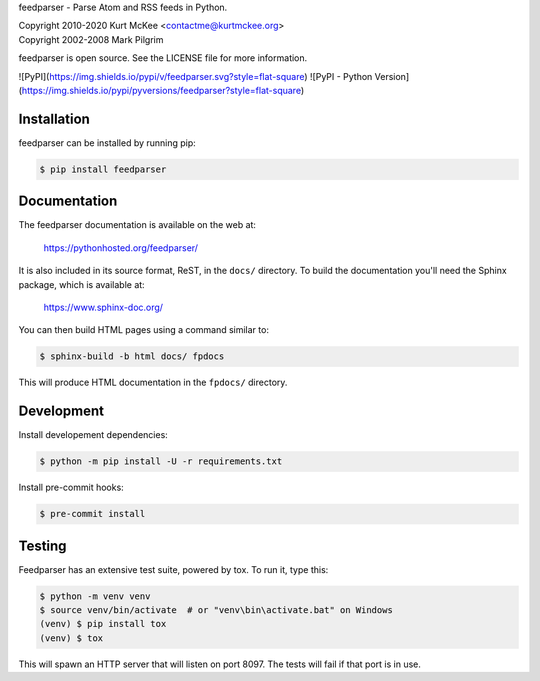 feedparser - Parse Atom and RSS feeds in Python.

| Copyright 2010-2020 Kurt McKee <contactme@kurtmckee.org>
| Copyright 2002-2008 Mark Pilgrim

feedparser is open source. See the LICENSE file for more information.

![PyPI](https://img.shields.io/pypi/v/feedparser.svg?style=flat-square) ![PyPI - Python Version](https://img.shields.io/pypi/pyversions/feedparser?style=flat-square)

.. image:: https://img.shields.io/badge/code%20style-black-000000.svg
    :target: https://github.com/psf/black

Installation
============

feedparser can be installed by running pip:

..  code-block:: shell

    $ pip install feedparser


Documentation
=============

The feedparser documentation is available on the web at:

    https://pythonhosted.org/feedparser/

It is also included in its source format, ReST, in the ``docs/`` directory.
To build the documentation you'll need the Sphinx package, which is available at:

    https://www.sphinx-doc.org/

You can then build HTML pages using a command similar to:

..  code-block:: shell

    $ sphinx-build -b html docs/ fpdocs

This will produce HTML documentation in the ``fpdocs/`` directory.

Development
===========

Install developement dependencies:

..  code-block:: shell

    $ python -m pip install -U -r requirements.txt

Install pre-commit hooks:

..  code-block:: shell

    $ pre-commit install


Testing
=======

Feedparser has an extensive test suite, powered by tox. To run it, type this:

..  code-block:: shell

    $ python -m venv venv
    $ source venv/bin/activate  # or "venv\bin\activate.bat" on Windows
    (venv) $ pip install tox
    (venv) $ tox

This will spawn an HTTP server that will listen on port 8097. The tests will
fail if that port is in use.
